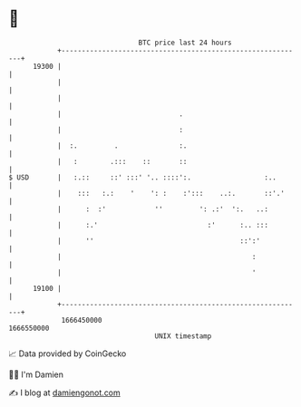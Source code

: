 * 👋

#+begin_example
                                   BTC price last 24 hours                    
               +------------------------------------------------------------+ 
         19300 |                                                            | 
               |                                                            | 
               |                                                            | 
               |                             .                              | 
               |                             :                              | 
               |  :.         .               :.                             | 
               |   :        .:::    ::       ::                             | 
   $ USD       |   :.::     ::' :::' '.. ::::':.                  :..       | 
               |    :::   :.:    '    ': :    :':::    ..:.       ::'.'     | 
               |      :  :'            ''         ': .:'  ':.   ..:         | 
               |      :.'                           :'      :.. :::         | 
               |      ''                                    ::':'           | 
               |                                               :            | 
               |                                               '            | 
         19100 |                                                            | 
               +------------------------------------------------------------+ 
                1666450000                                        1666550000  
                                       UNIX timestamp                         
#+end_example
📈 Data provided by CoinGecko

🧑‍💻 I'm Damien

✍️ I blog at [[https://www.damiengonot.com][damiengonot.com]]
